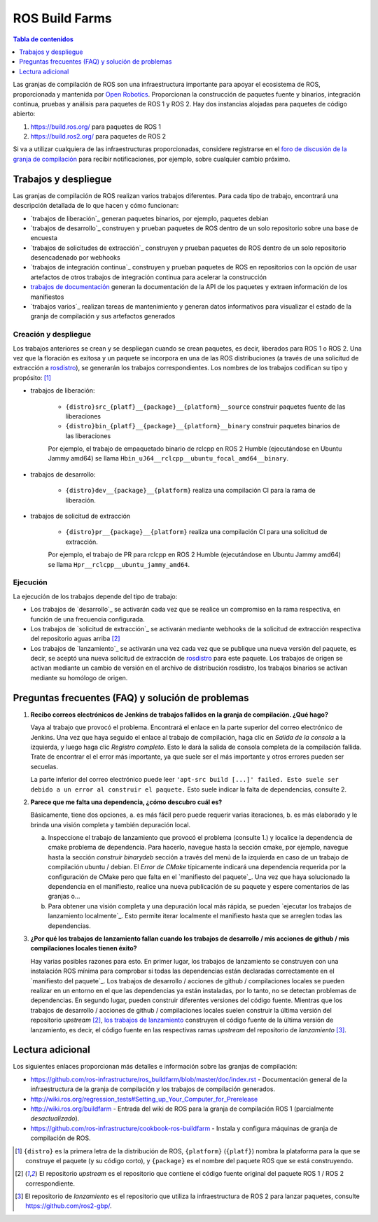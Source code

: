 .. redirect-from::

  Contributing/Build-Farms

.. _BuildFarms:

===============
ROS Build Farms
===============

.. contents:: Tabla de contenidos
   :depth: 1
   :local:

Las granjas de compilación de ROS son una infraestructura importante para apoyar el ecosistema de ROS, proporcionada y mantenida por `Open Robotics`_.
Proporcionan la construcción de paquetes fuente y binarios, integración continua, pruebas y análisis para paquetes de ROS 1 y ROS 2.
Hay dos instancias alojadas para paquetes de código abierto:

#. https://build.ros.org/ para paquetes de ROS 1
#. https://build.ros2.org/ para paquetes de ROS 2

Si va a utilizar cualquiera de las infraestructuras proporcionadas, considere registrarse en el
`foro de discusión de la granja de compilación <http://discourse.ros.org/c/buildfarm>`__ para recibir notificaciones,
por ejemplo, sobre cualquier cambio próximo.

Trabajos y despliegue
-------------------

Las granjas de compilación de ROS realizan varios trabajos diferentes.
Para cada tipo de trabajo, encontrará una descripción detallada de lo que hacen y cómo funcionan:

* `trabajos de liberación`_ generan paquetes binarios, por ejemplo, paquetes debian
* `trabajos de desarrollo`_ construyen y prueban paquetes de ROS dentro de un solo repositorio sobre una base de encuesta
* `trabajos de solicitudes de extracción`_ construyen y prueban paquetes de ROS dentro de un solo repositorio desencadenado por webhooks
* `trabajos de integración continua`_ construyen y prueban paquetes de ROS en repositorios con la opción de usar artefactos
  de otros trabajos de integración continua para acelerar la construcción
* `trabajos de documentación`_ generan la documentación de la API de los paquetes y extraen información de los manifiestos
* `trabajos varios`_ realizan tareas de mantenimiento y generan datos informativos para visualizar el
  estado de la granja de compilación y sus artefactos generados

Creación y despliegue
.......................

Los trabajos anteriores se crean y se despliegan cuando se crean paquetes, es decir, liberados para ROS
1 o ROS 2.
Una vez que la floración es exitosa y un paquete se incorpora en una de las ROS
distribuciones (a través de una solicitud de extracción a rosdistro_), se generarán los trabajos correspondientes.
Los nombres de los trabajos codifican su tipo y propósito: [1]_

* trabajos de liberación:

   * ``{distro}src_{platf}__{package}__{platform}__source`` construir paquetes fuente de las liberaciones
   * ``{distro}bin_{platf}__{package}__{platform}__binary`` construir paquetes binarios de las liberaciones

   Por ejemplo, el trabajo de empaquetado binario de rclcpp en ROS 2 Humble (ejecutándose en Ubuntu Jammy amd64) se llama ``Hbin_uJ64__rclcpp__ubuntu_focal_amd64__binary``.

* trabajos de desarrollo:

   * ``{distro}dev__{package}__{platform}`` realiza una compilación CI para la rama de liberación.

* trabajos de solicitud de extracción

   * ``{distro}pr__{package}__{platform}`` realiza una compilación CI para una solicitud de extracción.

   Por ejemplo, el trabajo de PR para rclcpp en ROS 2 Humble (ejecutándose en Ubuntu Jammy amd64) se llama ``Hpr__rclcpp__ubuntu_jammy_amd64``.

Ejecución
.........

La ejecución de los trabajos depende del tipo de trabajo:

* Los trabajos de `desarrollo`_ se activarán cada vez que se realice un compromiso en la rama respectiva, en función de una frecuencia configurada.
* Los trabajos de `solicitud de extracción`_ se activarán mediante webhooks de la solicitud de extracción respectiva del repositorio aguas arriba [2]_
* Los trabajos de `lanzamiento`_ se activarán una vez cada vez que se publique una nueva versión del paquete, es decir, se aceptó una nueva solicitud de extracción de rosdistro_ para este paquete. Los trabajos de origen se activan mediante un cambio de versión en el archivo de distribución rosdistro, los trabajos binarios se activan mediante su homólogo de origen.


Preguntas frecuentes (FAQ) y solución de problemas
---------------------------------------------------

#. **Recibo correos electrónicos de Jenkins de trabajos fallidos en la granja de compilación. ¿Qué hago?**

   Vaya al trabajo que provocó el problema. Encontrará el enlace en la parte superior del correo electrónico de Jenkins.
   Una vez que haya seguido el enlace al trabajo de compilación, haga clic en *Salida de la consola* a la izquierda, y luego haga clic
   *Registro completo*. Esto le dará la salida de consola completa de la compilación fallida. Trate de encontrar el
   el error más importante, ya que suele ser el más importante y otros errores pueden ser secuelas.

   La parte inferior del correo electrónico puede leer ``'apt-src build [...]' failed. Esto suele ser debido a
   un error al construir el paquete.`` Esto suele indicar la falta de dependencias, consulte 2.

#. **Parece que me falta una dependencia, ¿cómo descubro cuál es?**

   Básicamente, tiene dos opciones, a. es más fácil pero puede requerir varias iteraciones, b. es más
   elaborado y le brinda una visión completa y también depuración local.

   a) Inspeccione el trabajo de lanzamiento que provocó el problema (consulte 1.) y localice la dependencia de cmake
      problema de dependencia. Para hacerlo, navegue hasta la sección cmake, por ejemplo, navegue hasta la sección *construir binarydeb*
      sección a través del menú de la izquierda en caso de un trabajo de compilación ubuntu / debian. El *Error de CMake*
      típicamente indicará una dependencia requerida por la configuración de CMake pero que falta en el
      `manifiesto del paquete`_. Una vez que haya solucionado la dependencia en el manifiesto, realice una nueva publicación
      de su paquete y espere comentarios de las granjas o...
   b) Para obtener una visión completa y una depuración local más rápida, se pueden `ejecutar los trabajos de lanzamiento localmente`_.
      Esto permite iterar localmente el manifiesto hasta que se arreglen todas las dependencias.

#. **¿Por qué los trabajos de lanzamiento fallan cuando los trabajos de desarrollo / mis acciones de github / mis compilaciones locales tienen éxito?**

   Hay varias posibles razones para esto.
   En primer lugar, los trabajos de lanzamiento se construyen con una instalación ROS mínima para comprobar si todas las dependencias están declaradas correctamente en el `manifiesto del paquete`_. Los trabajos de desarrollo / acciones de github / compilaciones locales se pueden realizar en un entorno en el que las dependencias ya están instaladas, por lo tanto, no se detectan problemas de dependencias. En segundo lugar, pueden construir diferentes versiones del código fuente. Mientras que los trabajos de desarrollo / acciones de github / compilaciones locales suelen construir la última versión del repositorio *upstream* [2]_, `los trabajos de lanzamiento`_ construyen el código fuente de la última versión de lanzamiento, es decir, el código fuente en las respectivas ramas *upstream* del repositorio de *lanzamiento* [3]_.


Lectura adicional
-----------------

Los siguientes enlaces proporcionan más detalles e información sobre las granjas de compilación:

* https://github.com/ros-infrastructure/ros_buildfarm/blob/master/doc/index.rst - Documentación general de la infraestructura de la granja de compilación y los trabajos de compilación generados.
* http://wiki.ros.org/regression_tests#Setting_up_Your_Computer_for_Prerelease
* http://wiki.ros.org/buildfarm - Entrada del wiki de ROS para la granja de compilación ROS 1 (parcialmente *desactualizado*).
* https://github.com/ros-infrastructure/cookbook-ros-buildfarm - Instala y configura máquinas de granja de compilación de ROS.


.. [1] ``{distro}`` es la primera letra de la distribución de ROS, ``{platform}`` (``{platf}``) nombra la plataforma para la que se construye el paquete (y su código corto), y ``{package}`` es el nombre del paquete ROS que se está construyendo.
.. [2] El repositorio *upstream* es el repositorio que contiene el código fuente original del paquete ROS 1 / ROS 2 correspondiente.
.. [3] El repositorio de *lanzamiento* es el repositorio que utiliza la infraestructura de ROS 2 para lanzar paquetes, consulte https://github.com/ros2-gbp/.

.. _`los trabajos de lanzamiento`:
   https://github.com/ros-infrastructure/ros_buildfarm/blob/master/doc/jobs/release_jobs.rst
.. _`los trabajos de desarrollo`:
   https://github.com/ros-infrastructure/ros_buildfarm/blob/master/doc/jobs/devel_jobs.rst
.. _`trabajos de solicitud de extracción`:
   https://github.com/ros-infrastructure/ros_buildfarm/blob/master/doc/jobs/devel_jobs.rst
.. _`trabajos de CI`:
   https://github.com/ros-infrastructure/ros_buildfarm/blob/master/doc/jobs/ci_jobs.rst
.. _`trabajos de documentación`:
   https://github.com/ros-infrastructure/ros_buildfarm/blob/master/doc/jobs/doc_jobs.rst
.. _`miscellaneous jobs`:
   https://github.com/ros-infrastructure/ros_buildfarm/blob/master/doc/jobs/miscellaneous_jobs.rst
.. _bloomed:
   http://wiki.ros.org/bloom
.. _rosdistro:
   https://github.com/ros/rosdistro
.. _`run the release jobs locally`:
   https://github.com/ros-infrastructure/ros_buildfarm/blob/master/doc/jobs/release_jobs.rst#run-the-release-job-locally
.. _`Open Robotics`:
   https://www.openrobotics.org/
.. _`job descriptions above`:
   #jobs-and-deployment
.. _`package manifest`:
   http://wiki.ros.org/Manifest
